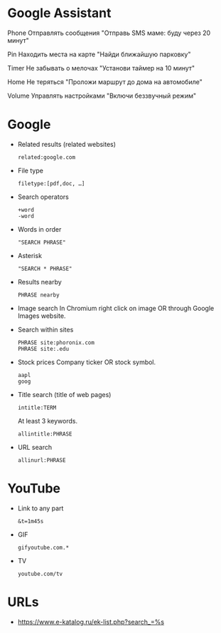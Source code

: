 * Google Assistant
  
Phone
Отправлять сообщения
"Отправь SMS маме: буду через 20 минут"

Pin
Находить места на карте
"Найди ближайшую парковку"

Timer
Не забывать о мелочах
"Установи таймер на 10 минут"

Home
Не теряться
"Проложи маршрут до дома на автомобиле"

Volume
Управлять настройками
"Включи беззвучный режим"

* Google

- Related results (related websites)
  : related:google.com

- File type
  : filetype:[pdf,doc, …]

- Search operators
  : +word
  : -word

- Words in order
  : "SEARCH PHRASE"

- Asterisk
  : "SEARCH * PHRASE"

- Results nearby
  : PHRASE nearby

- Image search
  In Chromium right click on image OR through Google Images website.

- Search within sites
  : PHRASE site:phoronix.com
  : PHRASE site:.edu

- Stock prices
  Company ticker OR stock symbol.
  : aapl
  : goog

- Title search (title of web pages)
  : intitle:TERM

  At least 3 keywords.
  : allintitle:PHRASE

- URL search
  : allinurl:PHRASE

* YouTube

- Link to any part
  : &t=1m45s

- GIF
  : gifyoutube.com.*

- TV
  : youtube.com/tv

* URLs

- https://www.e-katalog.ru/ek-list.php?search_=%s

